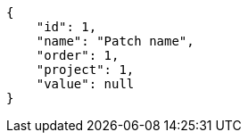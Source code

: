 [source,json]
----
{
    "id": 1,
    "name": "Patch name",
    "order": 1,
    "project": 1,
    "value": null
}
----
